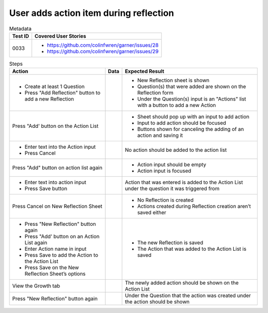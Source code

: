 =======================================
User adds action item during reflection
=======================================

.. list-table:: Metadata
    :header-rows: 1

    * - Test ID
      - Covered User Stories
    * - 0033
      - 
        * https://github.com/colinfwren/garner/issues/28
        * https://github.com/colinfwren/garner/issues/29

.. list-table:: Steps
    :header-rows: 1

    * - Action
      - Data
      - Expected Result
    * -
        * Create at least 1 Question
        * Press "Add Reflection" button to add a new Reflection
      - 
      - 
        * New Reflection sheet is shown
        * Question(s) that were added are shown on the Reflection form
        * Under the Question(s) input is an "Actions" list with a button to add a new Action
    * - Press "Add' button on the Action List
      - 
      - 
        * Sheet should pop up with an input to add action
        * Input to add action should be focused
        * Buttons shown for canceling the adding of an action and saving it
    * - 
        * Enter text into the Action input
        * Press Cancel
      - 
      - No action should be added to the action list
    * - Press "Add" button on action list again
      - 
      - 
        * Action input should be empty
        * Action input is focused
    * - 
        * Enter text into action input
        * Press Save button
      - 
      - Action that was entered is added to the Action List under the question it was triggered from
    * - Press Cancel on New Reflection Sheet
      -
      -
        * No Reflection is created
        * Actions created during Reflection creation aren’t saved either
    * - 
        * Press "New Reflection" button again
        * Press "Add' button on an Action List again
        * Enter Action name in input
        * Press Save to add the Action to the Action List
        * Press Save on the New Reflection Sheet’s options
      - 
      - 
        * The new Reflection is saved
        * The Action that was added to the Action List is saved
    * - View the Growth tab
      - 
      - The newly added action should be shown on the Action List
    * - Press "New Reflection" button again
      - 
      - Under the Question that the action was created under the action should be shown